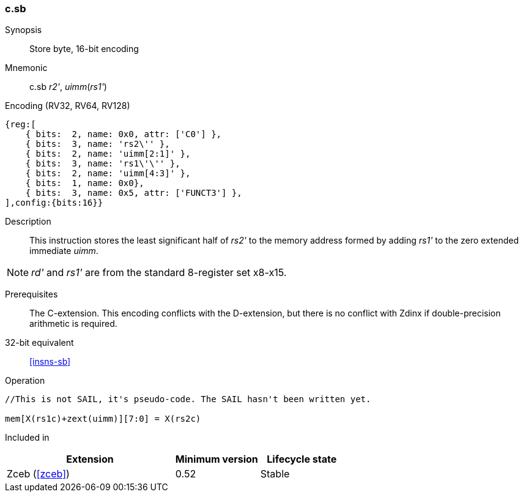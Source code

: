 <<<
[#insns-c_sb,reftext="Store byte, 16-bit encoding"]
=== c.sb

Synopsis::
Store byte, 16-bit encoding

Mnemonic::
c.sb _r2'_, _uimm_(_rs1'_)

Encoding (RV32, RV64, RV128)::
[wavedrom, svg]
....
{reg:[
    { bits:  2, name: 0x0, attr: ['C0'] },
    { bits:  3, name: 'rs2\'' },
    { bits:  2, name: 'uimm[2:1]' },
    { bits:  3, name: 'rs1\'\'' },
    { bits:  2, name: 'uimm[4:3]' },
    { bits:  1, name: 0x0},
    { bits:  3, name: 0x5, attr: ['FUNCT3'] },
],config:{bits:16}}
....

Description::
This instruction stores the least significant half of _rs2'_ to the memory address formed by adding _rs1'_ to the zero extended immediate _uimm_. 

[NOTE]
  _rd'_ and _rs1'_ are from the standard 8-register set x8-x15.

Prerequisites::
The C-extension. This encoding conflicts with the D-extension, but there is no conflict with Zdinx if double-precision arithmetic is required.

32-bit equivalent::
<<insns-sb>>

Operation::
[source,sail]
--
//This is not SAIL, it's pseudo-code. The SAIL hasn't been written yet.

mem[X(rs1c)+zext(uimm)][7:0] = X(rs2c)
--

Included in::
[%header,cols="4,2,2"]
|===
|Extension
|Minimum version
|Lifecycle state

|Zceb (<<#zceb>>)
|0.52
|Stable
|===
